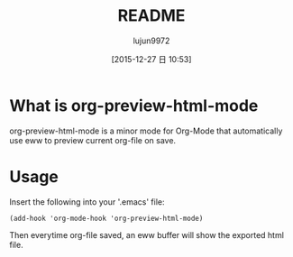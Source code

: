 #+TITLE: README
#+AUTHOR: lujun9972
#+CATEGORY: org-eww
#+DATE: [2015-12-27 日 10:53]
#+OPTIONS: ^:{}

* What is org-preview-html-mode

org-preview-html-mode is a minor mode for Org-Mode that automatically use eww to preview current org-file on save.

[[file:org-preview-html.gif]]

* Usage

Insert the following into your '.emacs' file:

#+BEGIN_SRC elisp
(add-hook 'org-mode-hook 'org-preview-html-mode)
#+END_SRC

Then everytime org-file saved, an eww buffer will show the exported html file.

